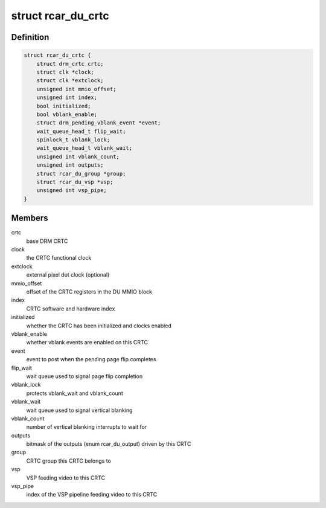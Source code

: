 .. -*- coding: utf-8; mode: rst -*-
.. src-file: drivers/gpu/drm/rcar-du/rcar_du_crtc.h

.. _`rcar_du_crtc`:

struct rcar_du_crtc
===================

.. c:type:: struct rcar_du_crtc

    the CRTC, representing a DU superposition processor

.. _`rcar_du_crtc.definition`:

Definition
----------

.. code-block:: c

    struct rcar_du_crtc {
        struct drm_crtc crtc;
        struct clk *clock;
        struct clk *extclock;
        unsigned int mmio_offset;
        unsigned int index;
        bool initialized;
        bool vblank_enable;
        struct drm_pending_vblank_event *event;
        wait_queue_head_t flip_wait;
        spinlock_t vblank_lock;
        wait_queue_head_t vblank_wait;
        unsigned int vblank_count;
        unsigned int outputs;
        struct rcar_du_group *group;
        struct rcar_du_vsp *vsp;
        unsigned int vsp_pipe;
    }

.. _`rcar_du_crtc.members`:

Members
-------

crtc
    base DRM CRTC

clock
    the CRTC functional clock

extclock
    external pixel dot clock (optional)

mmio_offset
    offset of the CRTC registers in the DU MMIO block

index
    CRTC software and hardware index

initialized
    whether the CRTC has been initialized and clocks enabled

vblank_enable
    whether vblank events are enabled on this CRTC

event
    event to post when the pending page flip completes

flip_wait
    wait queue used to signal page flip completion

vblank_lock
    protects vblank_wait and vblank_count

vblank_wait
    wait queue used to signal vertical blanking

vblank_count
    number of vertical blanking interrupts to wait for

outputs
    bitmask of the outputs (enum rcar_du_output) driven by this CRTC

group
    CRTC group this CRTC belongs to

vsp
    VSP feeding video to this CRTC

vsp_pipe
    index of the VSP pipeline feeding video to this CRTC

.. This file was automatic generated / don't edit.

